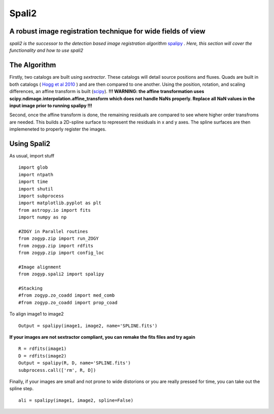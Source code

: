 Spali2
======

A robust image registration technique for wide fields of view 
--------------------------------------------------------------

*spali2 is the successor to the detection based image registration algorithm*  `spalipy <https://github.com/Lyalpha/spalipy>`_ *. Here, this section will cover the functionality and how to use spali2*

The Algorithm
-------------

Firstly, two catalogs are built using *sextractor*. These catalogs will detail source positions and fluxes. Quads are built in both catalogs ( `Hogg et al 2010 <https://iopscience.iop.org/article/10.1088/0004-6256/139/5/1782/pdf>`_ ) and are then compared to one another. Using the position, rotation, and scaling differences, an affine transform is built (`scipy <https://docs.scipy.org/doc/scipy-0.14.0/reference/generated/scipy.ndimage.interpolation.affine_transform.html>`_). **!!! WARNING: the affine transformation uses scipy.ndimage.interpolation.affine_transform which does not handle NaNs properly. Replace all NaN values in the input image prior to running spalipy !!!**

Second, once the affine transform is done, the remaining residuals are compared to see where higher order transfroms are needed. This builds a 2D-spline surface to represent the residuals in x and y axes. The spline surfaces are then implemeneted to properly register the images.

Using Spali2
------------

As usual, import stuff
::
   
   import glob
   import ntpath
   import time
   import shutil
   import subprocess
   import matplotlib.pyplot as plt
   from astropy.io import fits
   import numpy as np

   #ZOGY in Parallel routines
   from zogyp.zip import run_ZOGY
   from zogyp.zip import rdfits
   from zogyp.zip import config_loc

   #Image alignment
   from zogyp.spali2 import spalipy

   #Stacking
   #from zogyp.zo_coadd import med_comb
   #from zogyp.zo_coadd import prop_coad


To align image1 to image2 
::

   Output = spalipy(image1, image2, name='SPLINE.fits')

**If your images are not sextractor compliant, you can remake the fits files and try again**
::
   
   R = rdfits(image1) 
   D = rdfits(image2)
   Output = spalipy(R, D, name='SPLINE.fits')
   subprocess.call(['rm', R, D])
   
Finally, if your images are small and not prone to wide distorions or you are really pressed for time, you can take out the spline step.
::

   ali = spalipy(image1, image2, spline=False)

